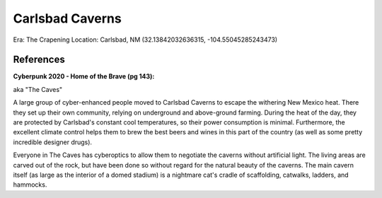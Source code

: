 .. _u-gVScdEMc:

=======================================
Carlsbad Caverns
=======================================

Era: The Crapening
Location: Carlsbad, NM (32.13842032636315, -104.55045285243473)


References
=======================================

**Cyberpunk 2020 - Home of the Brave (pg 143):**

aka "The Caves"

A large group of cyber-enhanced people moved to Carlsbad Caverns to escape the
withering New Mexico heat. There they set up their own community, relying on
underground and above-ground farming. During the heat of the day, they are
protected by Carlsbad's constant cool temperatures, so their power consumption
is minimal. Furthermore, the excellent climate control helps them to brew the
best beers and wines in this part of the country (as well as some pretty
incredible designer drugs).

Everyone in The Caves has cyberoptics to allow them to negotiate the caverns
without artificial light. The living areas are carved out of the rock, but have
been done so without regard for the natural beauty of the caverns. The main
cavern itself (as large as the interior of a domed stadium) is a nightmare
cat's cradle of scaffolding, catwalks, ladders, and hammocks.
